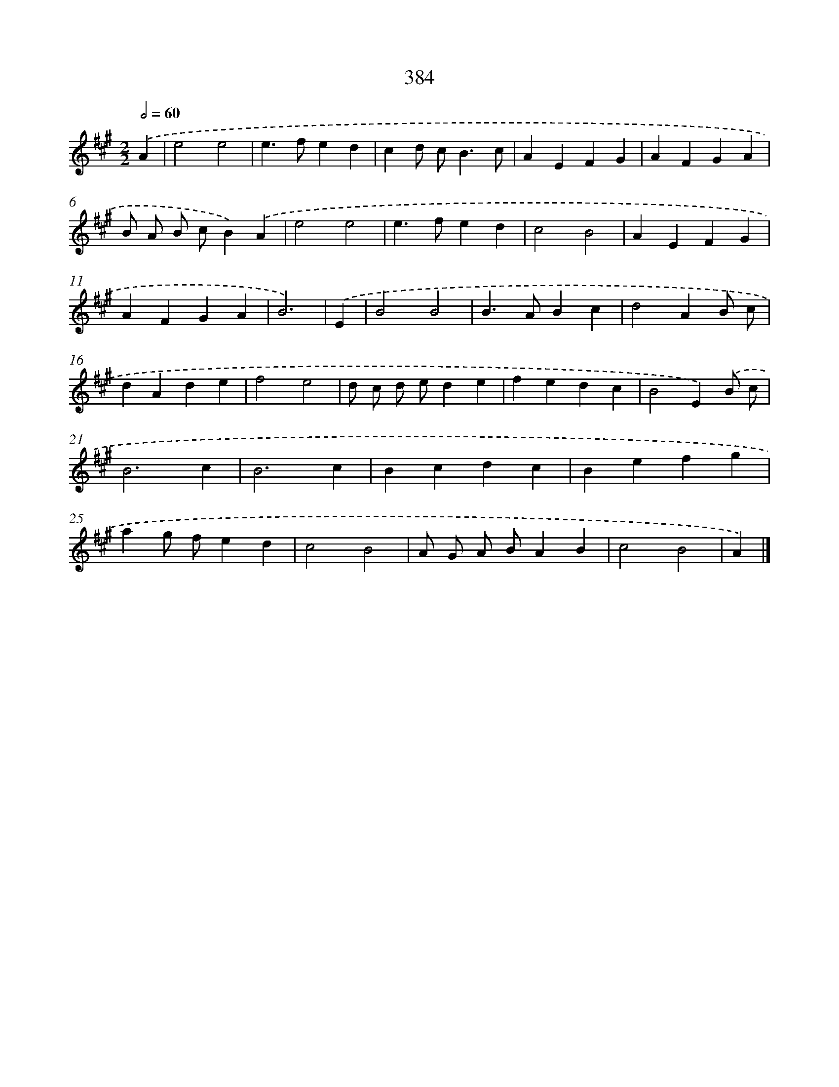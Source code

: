 X: 12088
T: 384
%%abc-version 2.0
%%abcx-abcm2ps-target-version 5.9.1 (29 Sep 2008)
%%abc-creator hum2abc beta
%%abcx-conversion-date 2018/11/01 14:37:21
%%humdrum-veritas 3555675294
%%humdrum-veritas-data 380046995
%%continueall 1
%%barnumbers 0
L: 1/4
M: 2/2
Q: 1/2=60
K: A clef=treble
.('A [I:setbarnb 1]|
e2e2 |
e>fed |
cd/ c<Bc/ |
AEFG |
AFGA |
B/ A/ B/ c/B).('A |
e2e2 |
e>fed |
c2B2 |
AEFG |
AFGA |
B3) |
.('E [I:setbarnb 13]|
B2B2 |
B>ABc |
d2AB/ c/ |
dAde |
f2e2 |
d/ c/ d/ e/de |
fedc |
B2E).('B/ c/ |
B3c |
B3c |
Bcdc |
Befg |
ag/ f/ed |
c2B2 |
A/ G/ A/ B/AB |
c2B2 |
A) |]
